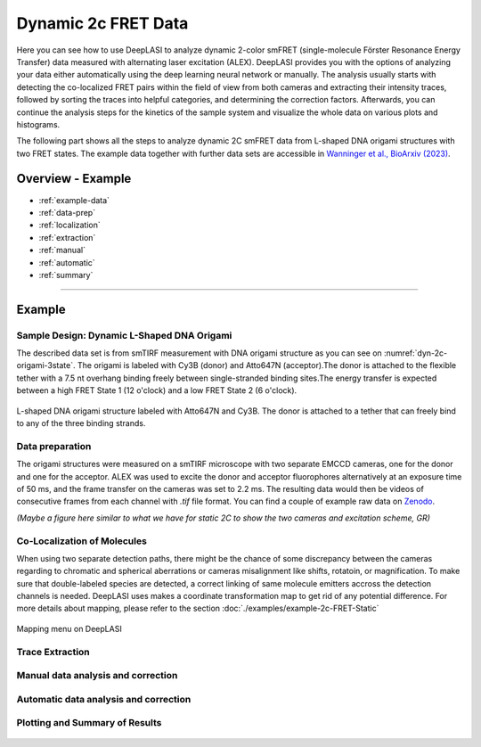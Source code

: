 .. |br| raw:: html

   <br />

.. _dynamic-2c:

Dynamic 2c FRET Data
=====

Here you can see how to use DeepLASI to analyze dynamic 2-color smFRET (single-molecule Förster Resonance Energy Transfer) data measured with alternating laser excitation (ALEX). DeepLASI provides you with the options of analyzing your data either automatically using the deep learning neural network or manually. The analysis usually starts with detecting the co-localized FRET pairs within the field of view from both cameras and extracting their intensity traces, followed by sorting the traces into helpful categories, and determining the correction factors. Afterwards, you can continue the analysis steps for the kinetics of the sample system and visualize the whole data on various plots and histograms.   

The following part shows all the steps to analyze dynamic 2C smFRET data from L-shaped DNA origami structures with two FRET states. The example data together with further data sets are accessible in `Wanninger et al., BioArxiv (2023) <https://doi.org/10.1101/2023.01.31.526220>`_.

Overview - Example
------------------
- :ref:`example-data`
- :ref:`data-prep`
- :ref:`localization`
- :ref:`extraction`
- :ref:`manual`
- :ref:`automatic`
- :ref:`summary`

--------------------------------------------------------------------

Example
-----------

..  _example-data:
Sample Design: Dynamic L-Shaped DNA Origami
~~~~~~~~~~~~~~~~~~~~~~~~~~~~~~~~~~~~~~

The described data set is from smTIRF measurement with DNA origami structure as you can see on :numref:`dyn-2c-origami-3state`. The origami is labeled with Cy3B (donor) and Atto647N (acceptor).The donor is attached to the flexible tether with a 7.5 nt overhang binding freely between single-stranded binding sites.The energy transfer is expected between a high FRET State 1 (12 o'clock) and a low FRET State 2 (6 o'clock).   

.. figure:: ./../../figures/examples/PA1-Dynamic_2c_Origami.png
   :width: 400
   :alt: 2c-origami-3state
   :align: center
   :name: dyn-2c-origami-3state
   
   L-shaped DNA origami structure labeled with Atto647N and Cy3B. The donor is attached to a tether that can freely bind to any of the three binding strands.  

.. _data-prep:
Data preparation 
~~~~~~~~~~~~~~~~~~~~~~~~~~~~~~~~~~~~~~

The origami structures were measured on a smTIRF microscope with two separate EMCCD cameras, one for the donor and one for the acceptor. ALEX was used to excite the donor and acceptor fluorophores alternatively at an exposure time of 50 ms, and the frame transfer on the cameras was set to 2.2 ms. The resulting data would then be videos of consecutive frames from each channel with *.tif* file format. You can find a couple of example raw data on `Zenodo <https://zenodo.org/record/1249497#.Y_D1bnaZPmk>`_. 

*(Maybe a figure here similar to what we have for static 2C to show the two cameras and excitation scheme, GR)*

.. _localization:
Co-Localization of Molecules 
~~~~~~~~~~~~~~~~~~~~~~~~~~~~~~~~~~~~~~

When using two separate detection paths, there might be the chance of some discrepancy between the cameras regarding to chromatic and spherical aberrations or cameras misalignment like shifts, rotatoin, or magnification. To make sure that double-labeled species are detected, a correct linking of same molecule emitters accross the detection channels is needed. DeepLASI uses makes a coordinate transformation map to get rid of any potential difference. For more details about mapping, please refer to the section  :doc:`./examples/example-2c-FRET-Static` 

.. figure:: ./../../figures/examples/PA1_mapping_menu.png
   :width: 550
   :alt: mapping menu
   :align: center
   :name: mapping menu
   
   Mapping menu on DeepLASI

.. figure:: ./../../figures/examples/PA2_map_image_loading.png
   :width: 500
   :alt: map image load
   :align: center
   :name: map image loading

.. figure:: ./../../figures/examples/PA3_map_image_loaded.png
   :width: 500
   :alt: map image loaded
   :align: center
   :name: map image loaded

.. figure:: ./../../figures/examples/PA4_map_image_loading1.png
   :width: 500
   :alt: map image loading
   :align: center
   :name: second map image loading

.. figure:: ./../../figures/examples/PA5_map_image_flipping.png
   :width: 500
   :alt: map image flip
   :align: center
   :name: map image flipping

.. figure:: ./../../figures/examples/PA6_start_mapping.png
   :width: 500
   :alt: start mapping
   :align: center
   :name: start mapping

.. figure:: ./../../figures/examples/PA7_before_after_map.png
   :width: 600
   :alt: check mapping
   :align: center
   :name: befor_after mapping

.. figure:: ./../../figures/examples/PA8_save_map.png
   :width: 400
   :alt: save map
   :align: center
   :name: save map
 
.. figure:: ./../../figures/examples/PA9_data_image_upload.png
   :width: 500
   :alt: data upload
   :align: center
   :name: first channel data upload

.. figure:: ./../../figures/examples/PA10_measurement_parameters.png
   :width: 500
   :alt: measurement_parameters
   :align: center
   :name: measurement_parameters

.. figure:: ./../../figures/examples/PA11_particle_detection.png
   :width: 500
   :alt: particle detection
   :align: center
   :name: particle detection

.. figure:: ./../../figures/examples/PA12_data_image_load1.png
   :width: 500
   :alt: data upload1
   :align: center
   :name: second channel data upload
 
.. figure:: ./../../figures/examples/PA13_measurement_parameter1.png
   :width: 500
   :alt: second measurement parameters
   :align: center
   :name: second measurement parameters

.. figure:: ./../../figures/examples/PA14_colocal_detection.png
   :width: 500
   :alt: colocal particles
   :align: center
   :name: colocalized particles

..  _extraction:
Trace Extraction
~~~~~~~~~~~~~~~~~~~~~~~~~~~~~~~~~~~~~~

.. figure:: ./../../figures/examples/PA15_mask_and_start_extract.png
   :width: 500
   :alt: extracting
   :align: center
   :name: extraction begin

.. figure:: ./../../figures/examples/PA16_trace_look.png
   :width: 600
   :alt: 2c trace
   :align: center
   :name: 2c trace look
   
..  _manual:
Manual data analysis and correction
~~~~~~~~~~~~~~~~~~~~~~~~~~~~~~~~~~~~~~

.. figure:: ./../../figures/examples/PA17_categorization.png
   :width: 400
   :alt: categorize
   :align: center
   :name: categorization

.. figure:: ./../../figures/examples/PA18_mask_checking.png
   :width: 400
   :alt: mask check
   :align: center
   :name: mask checking

.. figure:: ./../../figures/examples/PA19_dye_active_region.png
   :width: 600
   :alt: region
   :align: center
   :name: region selection

.. figure:: ./../../figures/examples/PA20_correction_factor_box.png
   :width: 550
   :alt: correction factors
   :align: center
   :name: correction factors calculation

.. figure:: ./../../figures/examples/PA21_manually_categorized.png
   :width: 450
   :alt: manual categorize
   :align: center
   :name: manually categorized
   
.. figure:: ./../../figures/examples/PA22_app_FRET.png
   :width: 500
   :alt: app FRET
   :align: center
   :name: apparent FRET

.. figure:: ./../../figures/examples/PA23_correction_factors_fit.png
   :width: 650
   :alt: factors
   :align: center
   :name: correction factors

.. figure:: ./../../figures/examples/PA24_corr_FRET.png
   :width: 400
   :alt: corr FRET
   :align: center
   :name: corrected FRET

.. figure:: ./../../figures/examples/PA25_HMM_run.png
   :width: 500
   :alt: HMM satrt
   :align: center
   :name: HMM starting

.. figure:: ./../../figures/examples/PA26_TDP_dwell_time.png
   :width: 600
   :alt: HMM results
   :align: center
   :name: HMM resulting graphs
   
..  _automatic:
Automatic data analysis and correction
~~~~~~~~~~~~~~~~~~~~~~~~~~~~~~~~~~~~~~

.. figure:: ./../../figures/examples/1_MainGUI.png
   :width: 550
   :alt: mainGUI
   :align: center
   :name: mainGUI

.. figure:: ./../../figures/examples/2_DeepLearningTab.png
   :width: 550
   :alt: DeepLearning_tab
   :align: center
   :name: DeepLearning_tab

.. figure:: ./../../figures/examples/3_TraceCategorization_ModelSelection.png
   :width: 300
   :alt: ModelSelection_for_categorization
   :align: center
   :name: ModelSelection_for_categorization

.. figure:: ./../../figures/examples/4_CategorizedTraces.png
   :width: 600
   :alt: after_categorization
   :align: center
   :name: categorized_traces

.. figure:: ./../../figures/examples/5_StateTransitions_ModelSelection.png
   :width: 300
   :alt: model_and_input
   :align: center
   :name: StateTransition_ModelSelection
   
..  _summary:
Plotting and Summary of Results
~~~~~~~~~~~~~~~~~~~~~~~~~~~~~~~~~~~~~~

.. figure:: ./../../figures/examples/6_StateConfidence_Histogram.png
   :width: 350
   :alt: state-confidence-histogram
   :align: center
   :name: tracewise_state_confidence_histogram
  
.. figure:: ./../../figures/examples/7_Statewise_MeanFRET.png
   :width: 350
   :alt: statewise-meanFRET
   :align: center
   :name: statewise-meanFRET_histogram

.. figure:: ./../../figures/examples/8_TDP_Input.png
   :width: 350
   :alt: TDP_input
   :align: center
   :name: TDP_input
   
.. figure:: ./../../figures/examples/9_TDP_generated.png
   :width: 400
   :alt: TDP_generated
   :align: center
   :name: TDP_generated
   
.. figure:: ./../../figures/examples/10_TDP_PopulationSelection_and_LiveFit.png
   :width: 400
   :alt: TDP_selection_and_fit
   :align: center
   :name: TDP_selection_and_livefit
   
.. figure:: ./../../figures/examples/11_DataCorrection_DirEx_Crosstalk.png
   :width: 500
   :alt: de_and_ct
   :align: center
   :name: correction_factors_DE_and_CT   

.. figure:: ./../../figures/examples/12_DataCorrection_Gamma.png
   :width: 500
   :alt: gamma_factor
   :align: center
   :name: correction_factor_gamma_factor
   

